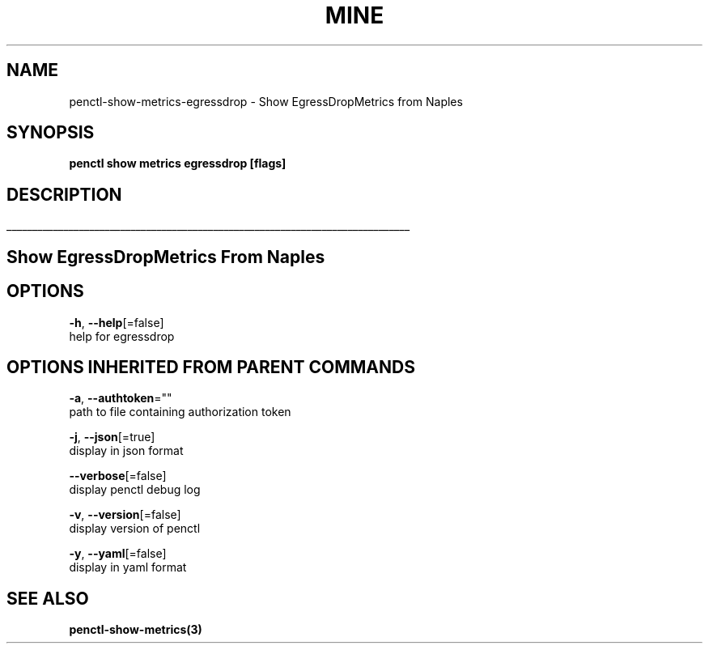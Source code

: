 .TH "MINE" "3" "Aug 2019" "Auto generated by spf13/cobra" "" 
.nh
.ad l


.SH NAME
.PP
penctl\-show\-metrics\-egressdrop \- Show EgressDropMetrics from Naples


.SH SYNOPSIS
.PP
\fBpenctl show metrics egressdrop [flags]\fP


.SH DESCRIPTION
.ti 0
\l'\n(.lu'

.SH Show EgressDropMetrics From Naples

.SH OPTIONS
.PP
\fB\-h\fP, \fB\-\-help\fP[=false]
    help for egressdrop


.SH OPTIONS INHERITED FROM PARENT COMMANDS
.PP
\fB\-a\fP, \fB\-\-authtoken\fP=""
    path to file containing authorization token

.PP
\fB\-j\fP, \fB\-\-json\fP[=true]
    display in json format

.PP
\fB\-\-verbose\fP[=false]
    display penctl debug log

.PP
\fB\-v\fP, \fB\-\-version\fP[=false]
    display version of penctl

.PP
\fB\-y\fP, \fB\-\-yaml\fP[=false]
    display in yaml format


.SH SEE ALSO
.PP
\fBpenctl\-show\-metrics(3)\fP
